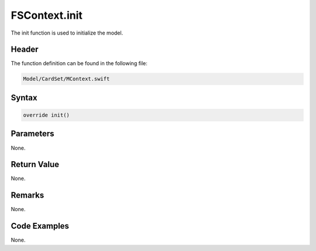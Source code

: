 FSContext.init
==============
The init function is used to initialize the model.

Header
------
The function definition can be found in the following file:

.. code-block:: c

    Model/CardSet/MContext.swift


Syntax
------
.. code-block:: c

    override init()


Parameters
----------
None.

Return Value
------------
None.

Remarks
-------
None.

Code Examples
-------------
None.